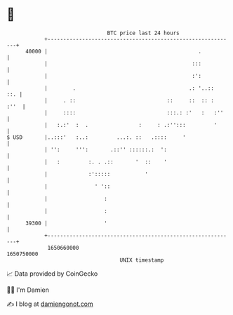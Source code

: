 * 👋

#+begin_example
                                   BTC price last 24 hours                    
               +------------------------------------------------------------+ 
         40000 |                                                .           | 
               |                                              :::           | 
               |                                              :':           | 
               |        .                                    .: '..::   ::. | 
               |     . ::                             ::     ::  :: :  :''  | 
               |     ::::                             :::.: :'   :   :''    | 
               |   :.:'  :  .                :     : .:'':::         '      | 
   $ USD       |..:::'   :..:         ...:. ::   .::::     '                | 
               | '':     ''':       .::'' ::::::.:  ':                      | 
               |   :         :. . .::       '  ::    '                      | 
               |             :':::::           '                            | 
               |               ' '::                                        | 
               |                  :                                         | 
               |                  :                                         | 
         39300 |                  '                                         | 
               +------------------------------------------------------------+ 
                1650660000                                        1650750000  
                                       UNIX timestamp                         
#+end_example
📈 Data provided by CoinGecko

🧑‍💻 I'm Damien

✍️ I blog at [[https://www.damiengonot.com][damiengonot.com]]
